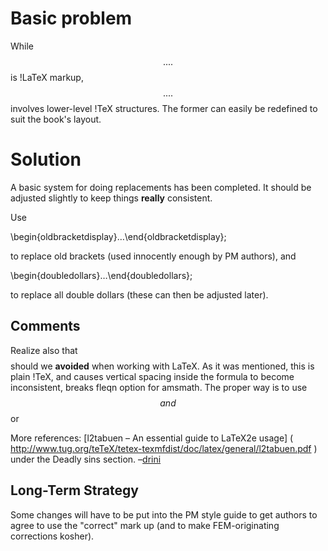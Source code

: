 #+STARTUP: showeverything logdone
#+options: num:nil

* Basic problem

While \[ .... \] is !LaTeX markup, $$ .... $$ involves lower-level !TeX
structures.  The former can easily be redefined to suit the book's layout.

* Solution

A basic system for doing replacements has been completed.
It should be adjusted slightly to keep things *really* consistent.

Use

     \begin{oldbracketdisplay}...\end{oldbracketdisplay};

to replace old brackets (used innocently enough by PM authors), and

     \begin{doubledollars}...\end{doubledollars};

to replace all double dollars (these can then be adjusted later).

** Comments
Realize also that $$ $$ should we *avoided* when working with LaTeX. As it was mentioned, this is plain !TeX, and causes vertical spacing inside the formula to become inconsistent, breaks fleqn option for amsmath. The proper way is to use
\[ and \] or 
     \begin{displaymath}...\end{displaymath}

More references:  [l2tabuen -- An essential guide to LaTeX2e usage] ( http://www.tug.org/teTeX/tetex-texmfdist/doc/latex/general/l2tabuen.pdf ) under the Deadly sins section.
--[[file:drini.org][drini]]

** Long-Term Strategy
Some changes will have to be put into the PM style guide to get authors
to agree to use the "correct" mark up (and to make FEM-originating 
corrections kosher).
